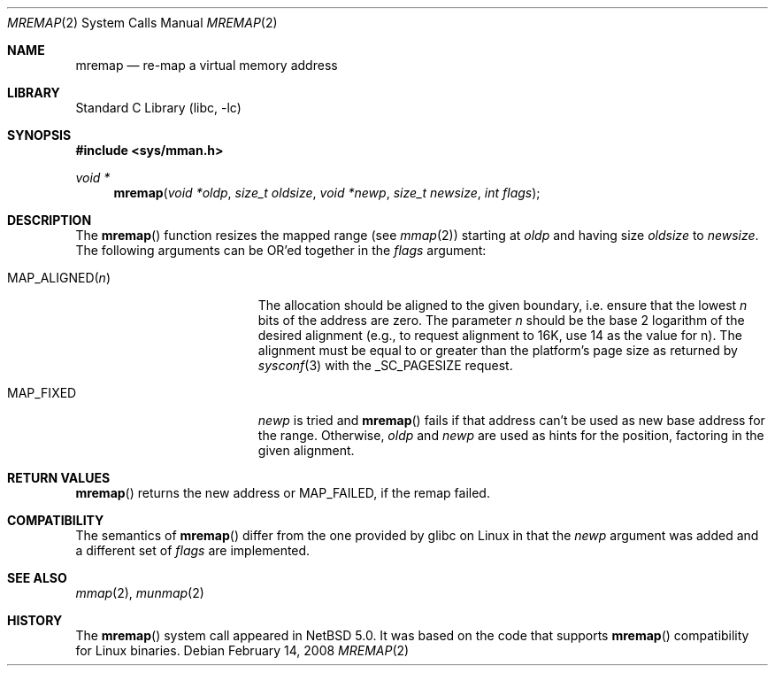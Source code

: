 .\"	$NetBSD$
.\"
.\" Copyright (c) 2007 Thomas Klausner and Joerg Sonnenberger
.\" All rights reserved.
.\"
.\" Redistribution and use in source and binary forms, with or without
.\" modification, are permitted provided that the following conditions
.\" are met:
.\" 1. Redistributions of source code must retain the above copyright
.\"    notice, this list of conditions and the following disclaimer.
.\" 2. Redistributions in binary form must reproduce the above copyright
.\"    notice, this list of conditions and the following disclaimer in the
.\"    documentation and/or other materials provided with the distribution.
.\"
.\" THIS SOFTWARE IS PROVIDED BY THE AUTHORS ``AS IS'' AND
.\" ANY EXPRESS OR IMPLIED WARRANTIES, INCLUDING, BUT NOT LIMITED TO, THE
.\" IMPLIED WARRANTIES OF MERCHANTABILITY AND FITNESS FOR A PARTICULAR PURPOSE
.\" ARE DISCLAIMED.  IN NO EVENT SHALL THE AUTHORS BE LIABLE
.\" FOR ANY DIRECT, INDIRECT, INCIDENTAL, SPECIAL, EXEMPLARY, OR CONSEQUENTIAL
.\" DAMAGES (INCLUDING, BUT NOT LIMITED TO, PROCUREMENT OF SUBSTITUTE GOODS
.\" OR SERVICES; LOSS OF USE, DATA, OR PROFITS; OR BUSINESS INTERRUPTION)
.\" HOWEVER CAUSED AND ON ANY THEORY OF LIABILITY, WHETHER IN CONTRACT, STRICT
.\" LIABILITY, OR TORT (INCLUDING NEGLIGENCE OR OTHERWISE) ARISING IN ANY WAY
.\" OUT OF THE USE OF THIS SOFTWARE, EVEN IF ADVISED OF THE POSSIBILITY OF
.\" SUCH DAMAGE.
.\"
.\" ------------------------------------------------------------
.Dd February 14, 2008
.Dt MREMAP 2
.Os
.Sh NAME
.Nm mremap
.Nd re-map a virtual memory address
.\" ------------------------------------------------------------
.Sh LIBRARY
.Lb libc
.Sh SYNOPSIS
.In sys/mman.h
.Ft void *
.Fn mremap "void *oldp" "size_t oldsize" "void *newp" "size_t newsize" \
"int flags"
.\" ------------------------------------------------------------
.Sh DESCRIPTION
The
.Fn mremap
function resizes the mapped range (see
.Xr mmap 2 )
starting at
.Ar oldp
and having size
.Ar oldsize
to
.Ar newsize .
The following arguments can be
.Dv OR Ap ed
together in the
.Ar flags
argument:
.Bl -tag -width XXMAPXALIGNEDXnXX
.It Dv MAP_ALIGNED Ns Pq Ar n
The allocation should be aligned to the given boundary, i.e. ensure
that the lowest
.Ar n
bits of the address are zero.
The parameter
.Ar n
should be the base 2 logarithm of the desired alignment (e.g., to
request alignment to 16K, use 14 as the value for n).
The alignment must be equal to or greater than the platform's page
size as returned by
.Xr sysconf 3
with the
.Dv _SC_PAGESIZE
request.
.It Dv MAP_FIXED
.Ar newp
is tried and
.Fn mremap
fails if that address can't be used as new base address for the range.
Otherwise,
.Ar oldp
and
.Ar newp
are used as hints for the position, factoring in the given alignment.
.El
.Sh RETURN VALUES
.Fn mremap
returns the new address or
.Dv MAP_FAILED ,
if the remap failed.
.Sh COMPATIBILITY
The semantics of
.Fn mremap
differ from the one provided by glibc on Linux in that the
.Ar newp
argument was added and a different set of
.Ar flags
are implemented.
.Sh SEE ALSO
.Xr mmap 2 ,
.Xr munmap 2
.Sh HISTORY
The
.Fn mremap
system call appeared in
.Nx 5.0 .
It was based on the code that supports
.Fn mremap
compatibility for Linux binaries.
